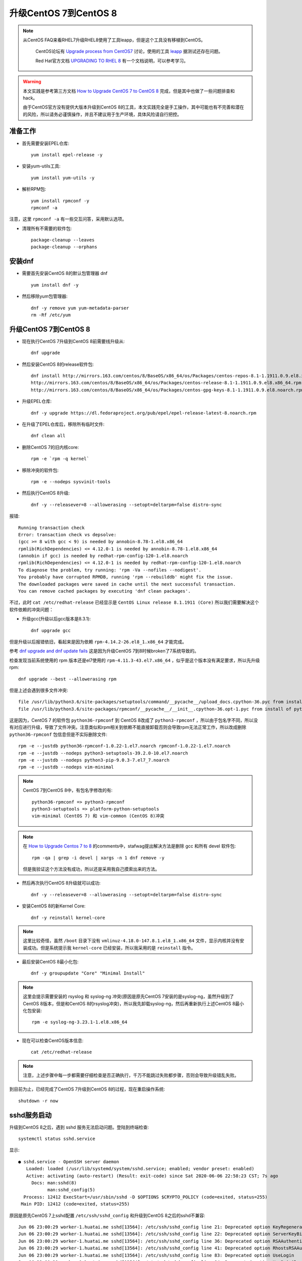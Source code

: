 .. _upgrade_centos_7_to_8:

=========================
升级CentOS 7到CentOS 8
=========================

.. note::

  从CentOS FAQ来看RHEL7升级RHEL8使用了工具leapp，但是这个工具没有移植到CentOS。

   CentOS论坛有 `Upgrade process from CentOS7 <https://www.centos.org/forums/viewtopic.php?t=71745>`_ 讨论，使用的工具 `leapp <https://leapp-to.github.io/gettingstarted#centos-7>`_ 据测试还存在问题。

   Red Hat官方文档 `UPGRADING TO RHEL 8 <https://access.redhat.com/documentation/en-us/red_hat_enterprise_linux/8/html-single/upgrading_to_rhel_8/index>`_ 有一个文档说明，可以参考学习。

.. warning::

   本文实践是参考第三方文档 `How to Upgrade CentOS 7 to CentOS 8 <https://www.tecmint.com/upgrade-centos-7-to-centos-8/>`_ 完成，但是其中也做了一些问题排查和hack。

   由于CentOS官方没有提供大版本升级到CentOS 8的工具，本文实践完全是手工操作，其中可能也有不完善和潜在的风险，所以请务必谨慎操作，并且不建议用于生产环境，具体风险请自行把控。

准备工作
===============

- 首先需要安装EPEL仓库::

   yum install epel-release -y

- 安装yum-utils工具::

   yum install yum-utils -y

- 解析RPM包::

   yum install rpmconf -y
   rpmconf -a

注意，这里 ``rpmconf -a`` 有一些交互问答，采用默认选项。

- 清理所有不需要的软件包::

   package-cleanup --leaves
   package-cleanup --orphans

安装dnf
=========

- 需要首先安装CentOS 8的默认包管理器 dnf ::

   yum install dnf -y

- 然后移除yum包管理器::

   dnf -y remove yum yum-metadata-parser
   rm -Rf /etc/yum

升级CentOS 7到CentOS 8
=========================

- 现在执行CentOS 7升级到CentOS 8前需要线升级从::

   dnf upgrade

- 然后安装CentOS 8的release软件包::

   dnf install http://mirrors.163.com/centos/8/BaseOS/x86_64/os/Packages/centos-repos-8.1-1.1911.0.9.el8.x86_64.rpm \
   http://mirrors.163.com/centos/8/BaseOS/x86_64/os/Packages/centos-release-8.1-1.1911.0.9.el8.x86_64.rpm \
   http://mirrors.163.com/centos/8/BaseOS/x86_64/os/Packages/centos-gpg-keys-8.1-1.1911.0.9.el8.noarch.rpm

- 升级EPEL仓库::

   dnf -y upgrade https://dl.fedoraproject.org/pub/epel/epel-release-latest-8.noarch.rpm

- 在升级了EPEL仓库后，移除所有临时文件::

   dnf clean all

- 删除CentOS 7的旧内核core::

   rpm -e `rpm -q kernel`

- 移除冲突的软件包::

   rpm -e --nodeps sysvinit-tools

- 然后执行CentOS 8升级::

   dnf -y --releasever=8 --allowerasing --setopt=deltarpm=false distro-sync

报错::

   Running transaction check
   Error: transaction check vs depsolve:
   (gcc >= 8 with gcc < 9) is needed by annobin-8.78-1.el8.x86_64
   rpmlib(RichDependencies) <= 4.12.0-1 is needed by annobin-8.78-1.el8.x86_64
   (annobin if gcc) is needed by redhat-rpm-config-120-1.el8.noarch
   rpmlib(RichDependencies) <= 4.12.0-1 is needed by redhat-rpm-config-120-1.el8.noarch
   To diagnose the problem, try running: 'rpm -Va --nofiles --nodigest'.
   You probably have corrupted RPMDB, running 'rpm --rebuilddb' might fix the issue.
   The downloaded packages were saved in cache until the next successful transaction.
   You can remove cached packages by executing 'dnf clean packages'.

不过，此时 ``cat /etc/redhat-release`` 已经显示是 ``CentOS Linux release 8.1.1911 (Core)`` 所以我们需要解决这个软件依赖的冲突问题：

- 升级gcc(升级以后gcc版本是8.3.1)::

   dnf upgrade gcc

但是升级以后报错依旧，看起来是因为依赖 ``rpm-4.14.2-26.el8_1.x86_64`` 才能完成。

参考 `dnf upgrade and dnf update fails <https://forums.centos.org/viewtopic.php?f=54&t=73160>`_ 这是因为升级CentOS 7到8时候broken了7系统导致的。

检查发现当前系统使用的 rpm 版本还是el7使用的 ``rpm-4.11.3-43.el7.x86_64`` ，似乎是这个版本没有满足要求，所以先升级rpm::

   dnf upgrade --best --allowerasing rpm

但是上述会遇到很多文件冲突::

   file /usr/lib/python3.6/site-packages/setuptools/command/__pycache__/upload_docs.cpython-36.pyc from install of platform-python-setuptools-39.2.0-5.el8.noarch conflicts with file from package python3-setuptools-39.2.0-10.el7.noarch
   file /usr/lib/python3.6/site-packages/rpmconf/__pycache__/__init__.cpython-36.opt-1.pyc from install of python3-rpmconf-1.0.21-1.el8.noarch conflicts with file from package python36-rpmconf-1.0.22-1.el7.noarch

这是因为，CentOS 7 的软件包 ``python36-rpmconf`` 到 CentOS 8改成了 ``python3-rpmconf`` ，所以由于包名字不同，所以没有对应进行升级，导致了文件冲突。注意类似和rpm相关到依赖不能直接卸载否则会导致rpm无法正常工作，所以改成删除 ``python36-rpmconf`` 包信息但是不实际删除文件::

   rpm -e --justdb python36-rpmconf-1.0.22-1.el7.noarch rpmconf-1.0.22-1.el7.noarch
   rpm -e --justdb --nodeps python3-setuptools-39.2.0-10.el7.noarch
   rpm -e --justdb --nodeps python3-pip-9.0.3-7.el7_7.noarch
   rpm -e --justdb --nodeps vim-minimal

.. note::

   CentOS 7到CentOS 8中，有包名字修改的有::

      python36-rpmconf => python3-rpmconf
      python3-setuptools => platform-python-setuptools
      vim-minimal (CentOS 7) 和 vim-common (CentOS 8)冲突

.. note::

   在 `How to Upgrade Centos 7 to 8 <https://www.howtoforge.com/how-to-upgrade-centos-7-core-to-8/>`_ 的comments中，stafwag提出解决方法是删除 gcc 和所有 devel 软件包::

      rpm -qa | grep -i devel | xargs -n 1 dnf remove -y

   但是我验证这个方法没有成功，所以还是采用我自己摸索出来的方法。

- 然后再次执行CentOS 8升级就可以成功::

   dnf -y --releasever=8 --allowerasing --setopt=deltarpm=false distro-sync

- 安装CentOS 8的新Kernel Core::

   dnf -y reinstall kernel-core

.. note::

   这里比较奇怪，虽然 ``/boot`` 目录下没有 ``vmlinuz-4.18.0-147.8.1.el8_1.x86_64`` 文件，显示内核并没有安装成功。但是系统提示我 ``kernel-core`` 已经安装，所以我采用的是 ``reinstall`` 指令。

- 最后安装CentOS 8最小化包::

   dnf -y groupupdate "Core" "Minimal Install"

.. note::

   这里会提示需要安装的 rsyslog 和 syslog-ng 冲突(原因是原先CentOS 7安装的是syslog-ng，虽然升级到了CentOS 8版本，但是和CentOS 8的rsyslog冲突)，所以我先卸载syslog-ng，然后再重新执行上述CentOS 8最小化包安装::

      rpm -e syslog-ng-3.23.1-1.el8.x86_64

- 现在可以检查CentOS版本信息::

   cat /etc/redhat-release

.. note::

   注意，上述步骤中每一步都需要仔细检查是否正确执行，千万不能跳过失败都步骤，否则会导致升级错乱失败。

到目前为止，已经完成了CentOS 7升级到CentOS 8的过程，现在重启操作系统::

   shutdown -r now

sshd服务启动
==================

升级到CentOS 8之后，遇到 sshd 服务无法启动问题。登陆到终端检查::

   systemctl status sshd.service

显示::

   ● sshd.service - OpenSSH server daemon
      Loaded: loaded (/usr/lib/systemd/system/sshd.service; enabled; vendor preset: enabled)
      Active: activating (auto-restart) (Result: exit-code) since Sat 2020-06-06 22:58:23 CST; 7s ago
        Docs: man:sshd(8)
              man:sshd_config(5)
     Process: 12412 ExecStart=/usr/sbin/sshd -D $OPTIONS $CRYPTO_POLICY (code=exited, status=255)
    Main PID: 12412 (code=exited, status=255)

原因是原先CentOS 7上sshd配置 ``/etc/ssh/sshd_config`` 和升级到CentOS 8之后的sshd不兼容::

   Jun 06 23:00:29 worker-1.huatai.me sshd[13564]: /etc/ssh/sshd_config line 21: Deprecated option KeyRegenerationInterval
   Jun 06 23:00:29 worker-1.huatai.me sshd[13564]: /etc/ssh/sshd_config line 22: Deprecated option ServerKeyBits
   Jun 06 23:00:29 worker-1.huatai.me sshd[13564]: /etc/ssh/sshd_config line 36: Deprecated option RSAAuthentication
   Jun 06 23:00:29 worker-1.huatai.me sshd[13564]: /etc/ssh/sshd_config line 41: Deprecated option RhostsRSAAuthentication
   Jun 06 23:00:29 worker-1.huatai.me sshd[13564]: /etc/ssh/sshd_config line 83: Deprecated option UseLogin
   Jun 06 23:00:29 worker-1.huatai.me sshd[13564]: /etc/ssh/sshd_config line 84: Deprecated option UsePrivilegeSeparation
   Jun 06 23:00:29 worker-1.huatai.me sshd[13564]: /etc/ssh/sshd_config line 98: Bad SSH2 cipher spec 'aes128-ctr,aes192-ctr,aes256-ctr,aes128-gcm>
   Jun 06 23:00:29 worker-1.huatai.me systemd[1]: sshd.service: Main process exited, code=exited, status=255/n/a
   Jun 06 23:00:29 worker-1.huatai.me systemd[1]: sshd.service: Failed with result 'exit-code'.
   Jun 06 23:00:29 worker-1.huatai.me systemd[1]: Failed to start OpenSSH server daemon.

   Jun 06 23:00:34 worker-1.huatai.me su[13589]: PAM unable to dlopen(/usr/lib64/security/pam_tally2.so): /usr/lib64/security/pam_tally2.so: canno>
   Jun 06 23:00:34 worker-1.huatai.me su[13589]: PAM adding faulty module: /usr/lib64/security/pam_tally2.so
   Jun 06 23:00:34 worker-1.huatai.me su[13589]: (to root) root on none
   Jun 06 23:00:34 worker-1.huatai.me su[13589]: pam_unix(su:session): session opened for user root by (uid=0)
   Jun 06 23:00:34 worker-1.huatai.me su[13589]: pam_unix(su:session): session closed for user root

解决的方法是使用新软件包配置覆盖::

   cd /etc/ssh
   cp sshd_config.rpmnew sshd_config
   cp ssh_config.rpmnew ssh_config

现在sshd可以成功启动了，但是用户依然无法通过密码认证登陆，在 ``systemctl status sshd`` 中可以看到报错原因是PAM库加载错误::

   Jun 06 23:05:36 worker-1.huatai.me sshd[16040]: PAM unable to dlopen(/usr/lib64/security/pam_tally2.so): /usr/lib64/security/pam_tally2.so: can>
   Jun 06 23:05:36 worker-1.huatai.me sshd[16040]: PAM adding faulty module: /usr/lib64/security/pam_tally2.so

实际上系统缺少 ``/usr/lib64/security/pam_tally2.so`` 文件，原因是 ``/etc/pam.d/system-auth`` 包含了该认证策略。检查 ``/etc/pam.d`` 可以看到，升级CentOS 8的很多配置文件没有覆盖原先旧系统的配置文件，需要修正::

   mv sshd sshd.bak
   mv sshd.rpmnew sshd
   sysemctl restart sshd

然后就可以通过ssh远程登陆了。

CentOS 7旧软件包和升级
========================

现在已经完成了操作系统大版本升级，并且解决了基本的ssh登陆。但是系统中依然有一些软件包是el7版本，原因可能是旧操作系统软件包名字在新版本已经不同，所以没有得到直接升级。可以通过 ``rpm -qa | grep el7`` 检查列表，并进行清理。

除了少数el7软件包被依赖，例如 ``nss-pem-1.0.3-7.el7.x86_64`` 被 ``rpm`` 工具包依赖，不能删除。其他非重要的软件包可以手工清理。

::

   rpm -qa | grep .el7. | xargs -n 1 dnf remove -y

清理无用软件包
===============

:ref:`dnf` 提供了类似apt的autoremove的功能，可以自动清理不需要的(没有被依赖的)软件包::

   dnf autoremove

.. note::

   参考 `How to remove orphaned packages on CentOS Linux <https://linuxconfig.org/how-to-remove-orphaned-packages-on-centos-linux>`_ 对于CentOS 7版本， ``yum-utils`` 提供了类似功能::

      yum install yun-utils
      # 获取孤儿软件包
      package-cleanup --leaves
      # 删除孤儿软件包
      yum remove `package-cleanup --leaves`

参考
======

- `How to Upgrade CentOS 7 to CentOS 8 <https://www.tecmint.com/upgrade-centos-7-to-centos-8/>`_
